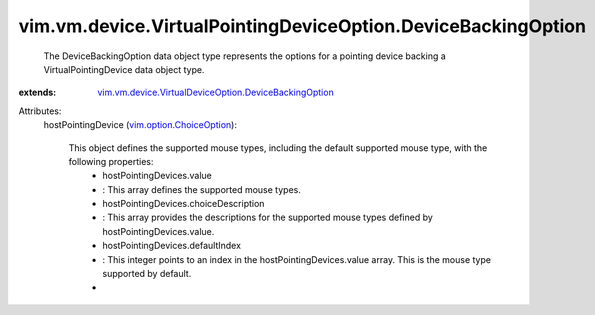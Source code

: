 .. _vim.option.ChoiceOption: ../../../../vim/option/ChoiceOption.rst

.. _vim.vm.device.VirtualDeviceOption.DeviceBackingOption: ../../../../vim/vm/device/VirtualDeviceOption/DeviceBackingOption.rst


vim.vm.device.VirtualPointingDeviceOption.DeviceBackingOption
=============================================================
  The DeviceBackingOption data object type represents the options for a pointing device backing a VirtualPointingDevice data object type.
:extends: vim.vm.device.VirtualDeviceOption.DeviceBackingOption_

Attributes:
    hostPointingDevice (`vim.option.ChoiceOption`_):

       This object defines the supported mouse types, including the default supported mouse type, with the following properties:
        * hostPointingDevices.value
        * : This array defines the supported mouse types.
        * hostPointingDevices.choiceDescription
        * : This array provides the descriptions for the supported mouse types defined by hostPointingDevices.value.
        * hostPointingDevices.defaultIndex
        * : This integer points to an index in the hostPointingDevices.value array. This is the mouse type supported by default.
        * 
